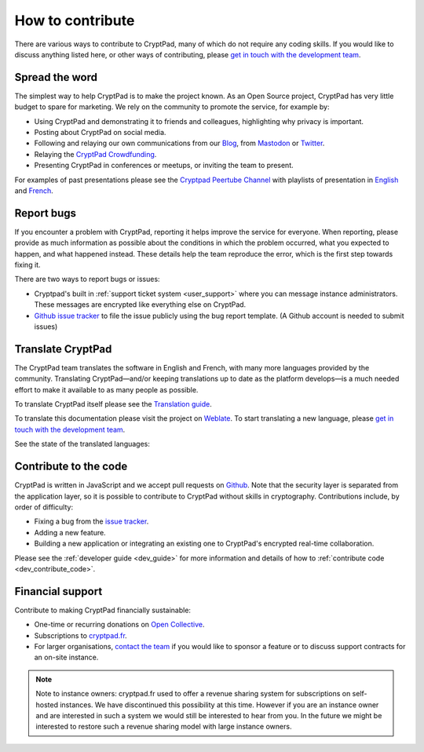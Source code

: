 
.. _how_to_contribute:

How to contribute
=================

There are various ways to contribute to CryptPad, many of which do not require any coding skills. If you would like to discuss anything listed here, or other ways of contributing, please  `get in touch with the development team <https://cryptpad.fr/contact.html>`__.


Spread the word
---------------

The simplest way to help CryptPad is to make the project known. As an Open Source project, CryptPad has very little budget to spare for marketing. We rely on the community to promote the service, for example by:

- Using CryptPad and demonstrating it to friends and colleagues, highlighting why privacy is important.
- Posting about CryptPad on social media.
- Following and relaying our own communications from our `Blog <https://blog.cryptpad.fr>`__, from `Mastodon <https://social.weho.st/@cryptpad>`__ or `Twitter <https://twitter.com/cryptpad>`__.
- Relaying the `CryptPad Crowdfunding <https://opencollective.com/cryptpad>`__.
- Presenting CryptPad in conferences or meetups, or inviting the team to present.

For examples of past presentations please see the `Cryptpad Peertube Channel <https://peertube.xwiki.com/video-channels/cryptpad_channel/videos>`_ with playlists of presentation in `English <https://peertube.xwiki.com/videos/watch/playlist/cfa5d7f1-48cd-4a6b-8594-7d766341e43c>`_ and `French <https://peertube.xwiki.com/videos/watch/playlist/f1d74811-e42f-4059-881f-f93ae47c437a>`_.

.. _contribute_bugs:

Report bugs
-----------

If you encounter a problem with CryptPad, reporting it helps improve the service for everyone. When reporting, please provide as much information as possible about the conditions in which the problem occurred, what you expected to happen, and what happened instead. These details help the team reproduce the error, which is the first step towards fixing it.

There are two ways to report bugs or issues:

- Cryptpad's built in :ref:`support ticket system <user_support>` where you can message instance administrators. These messages are encrypted like everything else on CryptPad.

-  `Github issue tracker <https://github.com/xwiki-labs/cryptpad/issues/new/choose>`__ to file the issue publicly using the bug report template. (A Github account is needed to submit issues)


.. _contribute_translation:

Translate CryptPad
------------------

The CryptPad team translates the software in English and French, with many more languages provided by the community. Translating CryptPad—and/or keeping translations up to date as the platform develops—is a much needed effort to make it available to as many people as possible.

To translate CryptPad itself please see the `Translation guide <https://github.com/xwiki-labs/cryptpad/blob/main/customize.dist/translations/README.md>`__.

To translate this documentation please visit the project on `Weblate <https://weblate.cryptpad.fr/projects/user-guide/>`__. To start translating a new language, please `get in touch with the development team <https://cryptpad.fr/contact.html>`__.

See the state of the translated languages:

.. image:: https://weblate.cryptpad.fr/widgets/cryptpad/-/app/multi-auto.svg
   :alt: Weblate-widget

.. _contribute_code:

Contribute to the code
----------------------

CryptPad is written in JavaScript and we accept pull requests on `Github <https://github.com/xwiki-labs/cryptpad>`__. Note that the security layer is separated from the application layer, so it is possible to contribute to CryptPad without skills in cryptography. Contributions include, by order of difficulty:

- Fixing a bug from the `issue tracker <https://github.com/xwiki-labs/cryptpad/issues>`__.
- Adding a new feature.
- Building a new application or integrating an existing one to CryptPad's encrypted real-time collaboration.

Please see the :ref:`developer guide <dev_guide>` for more information and details of how to :ref:`contribute code <dev_contribute_code>`.

.. _contribute_financial:

Financial support
-----------------

Contribute to making CryptPad financially sustainable:

- One-time or recurring donations on `Open Collective <https://opencollective.com/cryptpad>`__.
- Subscriptions to `cryptpad.fr <https://accounts.cryptpad.fr>`__.
- For larger organisations, `contact the team <https://cryptpad.fr/contact.html>`__ if you would like to sponsor a feature or to discuss support contracts for an on-site instance.

.. note::

    Note to instance owners: cryptpad.fr used to offer a revenue sharing system for subscriptions on self-hosted instances. We have discontinued this possibility at this time. However if you are an instance owner and are interested in such a system we would still be interested to hear from you. In the future we might be interested to restore such a revenue sharing model with large instance owners.

